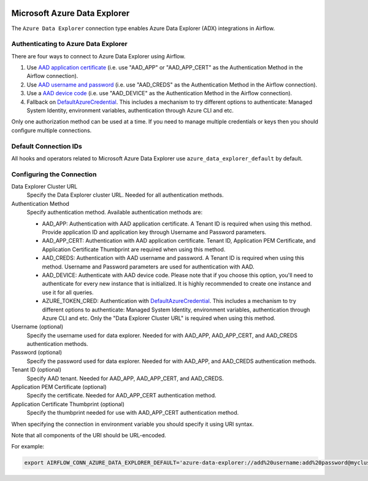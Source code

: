  .. Licensed to the Apache Software Foundation (ASF) under one
    or more contributor license agreements.  See the NOTICE file
    distributed with this work for additional information
    regarding copyright ownership.  The ASF licenses this file
    to you under the Apache License, Version 2.0 (the
    "License"); you may not use this file except in compliance
    with the License.  You may obtain a copy of the License at

 ..   http://www.apache.org/licenses/LICENSE-2.0

 .. Unless required by applicable law or agreed to in writing,
    software distributed under the License is distributed on an
    "AS IS" BASIS, WITHOUT WARRANTIES OR CONDITIONS OF ANY
    KIND, either express or implied.  See the License for the
    specific language governing permissions and limitations
    under the License.



.. _howto/connection:adx:

Microsoft Azure Data Explorer
=============================

The ``Azure Data Explorer`` connection type enables Azure Data Explorer (ADX) integrations in Airflow.

Authenticating to Azure Data Explorer
---------------------------------------

There are four ways to connect to Azure Data Explorer using Airflow.

1. Use `AAD application certificate
   <https://docs.microsoft.com/en-us/azure/active-directory/develop/active-directory-certificate-credentials>`_
   (i.e. use "AAD_APP" or "AAD_APP_CERT" as the Authentication Method in the Airflow connection).
2. Use `AAD username and password
   <https://docs.microsoft.com/en-us/azure/active-directory/authentication/concept-authentication-methods>`_
   (i.e. use "AAD_CREDS" as the Authentication Method in the Airflow connection).
3. Use a `AAD device code
   <https://docs.microsoft.com/en-us/azure/active-directory/develop/v2-oauth2-device-code>`_
   (i.e. use "AAD_DEVICE" as the Authentication Method in the Airflow connection).
4. Fallback on DefaultAzureCredential_.
   This includes a mechanism to try different options to authenticate: Managed System Identity, environment variables, authentication through Azure CLI and etc.

Only one authorization method can be used at a time. If you need to manage multiple credentials or keys then you should
configure multiple connections.

Default Connection IDs
----------------------

All hooks and operators related to Microsoft Azure Data Explorer use ``azure_data_explorer_default`` by default.

Configuring the Connection
--------------------------

Data Explorer Cluster URL
    Specify the Data Explorer cluster URL. Needed for all authentication methods.

Authentication Method
    Specify authentication method. Available authentication methods are:

    * AAD_APP: Authentication with AAD application certificate. A Tenant ID is required when using this method. Provide application ID and application key through Username and Password parameters.

    * AAD_APP_CERT: Authentication with AAD application certificate. Tenant ID, Application PEM Certificate, and Application Certificate Thumbprint are required when using this method.

    * AAD_CREDS: Authentication with AAD username and password. A Tenant ID is required when using this method. Username and Password parameters are used for authentication with AAD.

    * AAD_DEVICE: Authenticate with AAD device code. Please note that if you choose this option, you'll need to authenticate for every new instance that is initialized. It is highly recommended to create one instance and use it for all queries.

    * AZURE_TOKEN_CRED: Authentication with DefaultAzureCredential_. This includes a mechanism to try different options to authenticate: Managed System Identity, environment variables, authentication through Azure CLI and etc. Only the "Data Explorer Cluster URL" is required when using this method.

Username (optional)
    Specify the username used for data explorer. Needed for with AAD_APP, AAD_APP_CERT, and AAD_CREDS authentication methods.

Password (optional)
    Specify the password used for data explorer. Needed for with AAD_APP, and AAD_CREDS authentication methods.

Tenant ID (optional)
    Specify AAD tenant. Needed for AAD_APP, AAD_APP_CERT, and AAD_CREDS.

Application PEM Certificate (optional)
    Specify the certificate. Needed for AAD_APP_CERT authentication method.

Application Certificate Thumbprint (optional)
    Specify the thumbprint needed for use with AAD_APP_CERT authentication method.

When specifying the connection in environment variable you should specify
it using URI syntax.

Note that all components of the URI should be URL-encoded.

For example:

.. code-block:: bash

   export AIRFLOW_CONN_AZURE_DATA_EXPLORER_DEFAULT='azure-data-explorer://add%20username:add%20password@mycluster.com?auth_method=AAD_APP&tenant=tenant+id'


.. _DefaultAzureCredential: https://docs.microsoft.com/en-us/python/api/overview/azure/identity-readme?view=azure-python#defaultazurecredential
